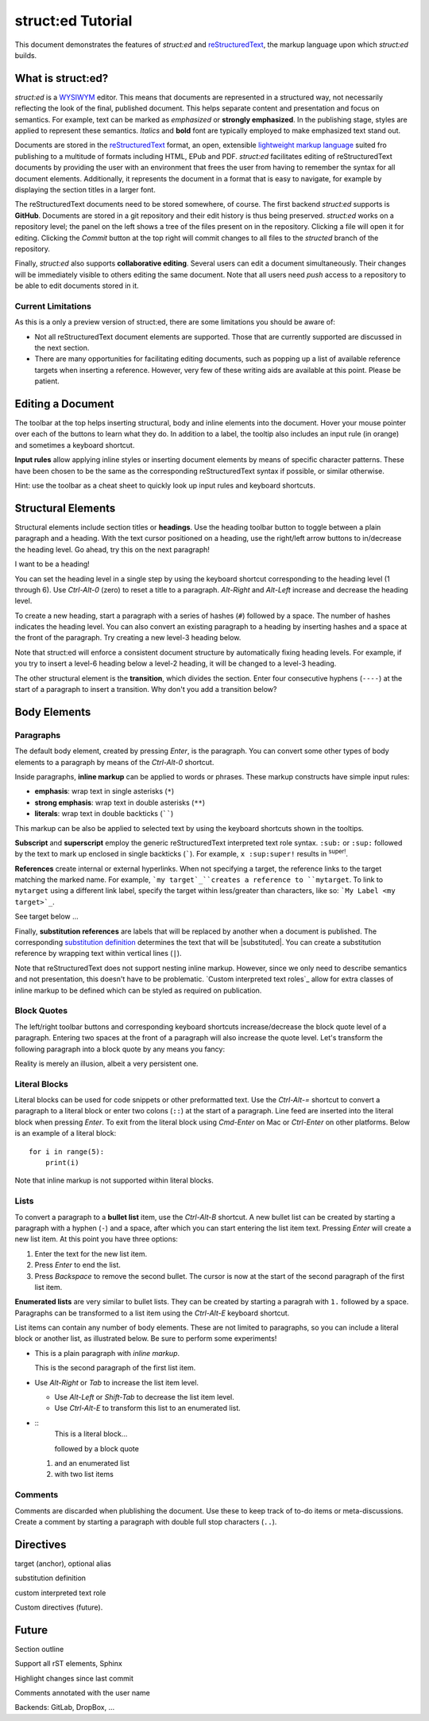 
struct:ed Tutorial
==================

This document demonstrates the features of *struct:ed* and reStructuredText_,
the markup language upon which *struct:ed* builds.


What is struct:ed?
------------------

*struct:ed* is a WYSIWYM_ editor. This means that documents are represented in
a structured way, not necessarily reflecting the look of the final, published
document. This helps separate content and presentation and focus on semantics.
For example, text can be marked as *emphasized* or **strongly emphasized**. In
the publishing stage, styles are applied to represent these semantics.
*Italics* and **bold** font are typically employed to make emphasized text
stand out.

Documents are stored in the reStructuredText_ format, an open, extensible
`lightweight markup language`_ suited fro publishing to a multitude of formats
including HTML, EPub and PDF. *struct:ed* facilitates editing of
reStructuredText documents by providing the user with an environment that frees
the user from having to remember the syntax for all document elements.
Additionally, it represents the document in a format that is easy to navigate,
for example by displaying the section titles in a larger font.

The reStructuredText documents need to be stored somewhere, of course. The
first backend *struct:ed* supports is **GitHub**. Documents are stored in a git
repository and their edit history is thus being preserved. *struct:ed* works on
a repository level; the panel on the left shows a tree of the files present on
in the repository. Clicking a file will open it for editing. Clicking the
*Commit* button at the top right will commit changes to all files to the
*structed* branch of the repository.

Finally, *struct:ed* also supports **collaborative editing**. Several users can
edit a document simultaneously. Their changes will be immediately visible to
others editing the same document. Note that all users need *push* access to a
repository to be able to edit documents stored in it.


Current Limitations
~~~~~~~~~~~~~~~~~~~

As this is a only a preview version of struct:ed, there are some limitations
you should be aware of:

* Not all reStructuredText document elements are supported. Those that are
  currently supported are discussed in the next section.

* There are many opportunities for facilitating editing documents, such as
  popping up a list of available reference targets when inserting a reference.
  However, very few of these writing aids are available at this point. Please
  be patient.


Editing a Document
------------------

The toolbar at the top helps inserting structural, body and inline elements
into the document. Hover your mouse pointer over each of the buttons to learn
what they do. In addition to a label, the tooltip also includes an input rule
(in orange) and sometimes a keyboard shortcut.

**Input rules** allow applying inline styles or inserting document elements by
means of specific character patterns. These have been chosen to be the same as
the corresponding reStructuredText syntax if possible, or similar otherwise.

Hint: use the toolbar as a cheat sheet to quickly look up input rules and
keyboard shortcuts.


Structural Elements
-------------------

Structural elements include section titles or **headings**. Use the heading
toolbar button to toggle between a plain paragraph and a heading. With the text
cursor positioned on a heading, use the right/left arrow buttons to in/decrease
the heading level. Go ahead, try this on the next paragraph!

I want to be a heading!

You can set the heading level in a single step by using the keyboard shortcut
corresponding to the heading level (1 through 6). Use *Ctrl-Alt-0* (zero) to
reset a title to a paragraph. *Alt-Right* and *Alt-Left* increase and decrease
the heading level.

To create a new heading, start a paragraph with a series of hashes (``#``)
followed by a space. The number of hashes indicates the heading level. You can
also convert an existing paragraph to a heading by inserting hashes and a space
at the front of the paragraph. Try creating a new level-3 heading below.

Note that struct:ed will enforce a consistent document structure by
automatically fixing heading levels. For example, if you try to insert a
level-6 heading below a level-2 heading, it will be changed to a level-3
heading.

The other structural element is the **transition**, which divides the section.
Enter four consecutive hyphens (``----``) at the start of a paragraph to insert
a transition. Why don't you add a transition below?


Body Elements
-------------


Paragraphs
~~~~~~~~~~

The default body element, created by pressing *Enter*, is the paragraph. You
can convert some other types of body elements to a paragraph by means of the
*Ctrl-Alt-0* shortcut.

Inside paragraphs, **inline markup** can be applied to words or phrases. These
markup constructs have simple input rules:

* **emphasis**: wrap text in single asterisks (``*``)

* **strong emphasis**: wrap text in double asterisks (``**``)

* **literals**: wrap text in double backticks (``````)

This markup can be also be applied to selected text by using the keyboard
shortcuts shown in the tooltips.

**Subscript** and **superscript** employ the generic reStructuredText
interpreted text role syntax. ``:sub:`` or ``:sup:`` followed by the text to
mark up enclosed in single backticks (`````). For example, ``x :sup:super!``
results in :sup:`super!`.

**References** create internal or external hyperlinks. When not specifying a
target, the reference links to the target matching the marked name. For
example, ```my target`_``creates a reference to ``mytarget``. To link to
``mytarget`` using a different link label, specify the target within
less/greater than characters, like so: ```My Label <my target>`_``.

.. TODO: complete

See target below ...

Finally, **substitution references** are labels that will be replaced by
another when a document is published. The corresponding `substitution
definition`_ determines the text that will be |substituted|. You can create a
substitution reference by wrapping text within vertical lines (``|``).

Note that reStructuredText does not support nesting inline markup. However,
since we only need to describe semantics and not presentation, this doesn't
have to be problematic. `Custom interpreted text roles`_ allow for extra
classes of inline markup to be defined which can be styled as required on
publication.


Block Quotes
~~~~~~~~~~~~

The left/right toolbar buttons and corresponding keyboard shortcuts
increase/decrease the block quote level of a paragraph. Entering two spaces at
the front of a paragraph will also increase the quote level. Let's transform
the following paragraph into a block quote by any means you fancy:

Reality is merely an illusion, albeit a very persistent one.


Literal Blocks
~~~~~~~~~~~~~~

Literal blocks can be used for code snippets or other preformatted text. Use
the *Ctrl-Alt-=* shortcut to convert a paragraph to a literal block or enter
two colons (``::``) at the start of a paragraph. Line feed are inserted into
the literal block when pressing *Enter*. To exit from the literal block using
*Cmd-Enter* on Mac or *Ctrl-Enter* on other platforms. Below is an example of a
literal block:

::

  for i in range(5):
      print(i)

Note that inline markup is not supported within literal blocks.


Lists
~~~~~

To convert a paragraph to a **bullet list** item, use the *Ctrl-Alt-B*
shortcut. A new bullet list can be created by starting a paragraph with a
hyphen (``-``) and a space, after which you can start entering the list item
text. Pressing *Enter* will create a new list item. At this point you have
three options:

1. Enter the text for the new list item.

2. Press *Enter* to end the list.

3. Press *Backspace* to remove the second bullet. The cursor is now at the
   start of the second paragraph of the first list item.

**Enumerated lists** are very similar to bullet lists. They can be created by
starting a paragrah with ``1.`` followed by a space. Paragraphs can be
transformed to a list item using the *Ctrl-Alt-E* keyboard shortcut.

List items can contain any number of body elements. These are not limited to
paragraphs, so you can include a literal block or another list, as illustrated
below. Be sure to perform some experiments!

* This is a plain paragraph with *inline markup*.

  This is the second paragraph of the first list item.

* Use *Alt-Right* or *Tab* to increase the list item level.

  - Use *Alt-Left* or *Shift-Tab* to decrease the list item level.

  - Use *Ctrl-Alt-E* to transform this list to an enumerated list.

* ::
    This is a literal block...

    followed by a block quote

  1. and an enumerated list

  2. with two list items


Comments
~~~~~~~~

Comments are discarded when plublishing the document. Use these to keep track
of to-do items or meta-discussions. Create a comment by starting a paragraph
with double full stop characters (``..``).

.. TODO: improve wording of this section


Directives
----------

.. _targets:

target (anchor), optional alias

.. _substitution definition:

substitution definition

custom interpreted text role

Custom directives (future).

.. _WYSIWYM: https://en.wikipedia.org/wiki/WYSIWYM

.. _reStructuredText: https://en.wikipedia.org/wiki/ReStructuredText

.. _lightweight markup language: https://en.wikipedia.org/wiki/Lightweight_markup_language


Future
------

.. Is it a good idea to include this?

Section outline

Support all rST elements, Sphinx

Highlight changes since last commit

Comments annotated with the user name

Backends: GitLab, DropBox, ...
